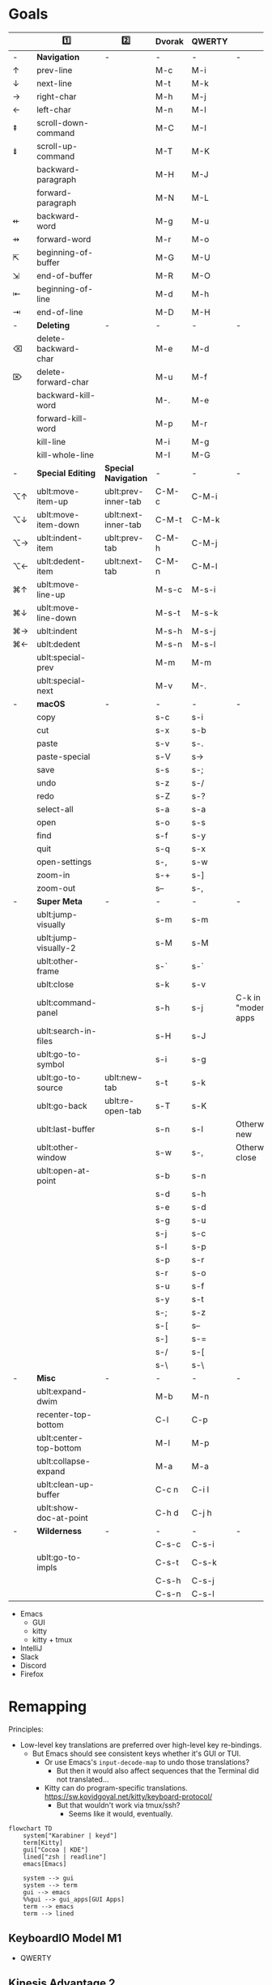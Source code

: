 * Goals
# TODO: Add columns for programs' conformance.

|    | 1️⃣                     | 2️⃣                  | Dvorak | QWERTY |                      |
|----+------------------------+---------------------+--------+--------+----------------------|
| -  | *Navigation*             | -                   | -      | -      | -                    |
| ↑  | prev-line              |                     | M-c    | M-i    |                      |
| ↓  | next-line              |                     | M-t    | M-k    |                      |
| →  | right-char             |                     | M-h    | M-j    |                      |
| ←  | left-char              |                     | M-n    | M-l    |                      |
| ⇞  | scroll-down-command    |                     | M-C    | M-I    |                      |
| ⇟  | scroll-up-command      |                     | M-T    | M-K    |                      |
|    | backward-paragraph     |                     | M-H    | M-J    |                      |
|    | forward-paragraph      |                     | M-N    | M-L    |                      |
| ⇷  | backward-word          |                     | M-g    | M-u    |                      |
| ⇸  | forward-word           |                     | M-r    | M-o    |                      |
| ⇱  | beginning-of-buffer    |                     | M-G    | M-U    |                      |
| ⇲  | end-of-buffer          |                     | M-R    | M-O    |                      |
| ⇤  | beginning-of-line      |                     | M-d    | M-h    |                      |
| ⇥  | end-of-line            |                     | M-D    | M-H    |                      |
|----+------------------------+---------------------+--------+--------+----------------------|
| -  | *Deleting*               | -                   | -      | -      | -                    |
| ⌫  | delete-backward-char   |                     | M-e    | M-d    |                      |
| ⌦  | delete-forward-char    |                     | M-u    | M-f    |                      |
|    | backward-kill-word     |                     | M-.    | M-e    |                      |
|    | forward-kill-word      |                     | M-p    | M-r    |                      |
|    | kill-line              |                     | M-i    | M-g    |                      |
|    | kill-whole-line        |                     | M-I    | M-G    |                      |
|----+------------------------+---------------------+--------+--------+----------------------|
| -  | *Special Editing*        | *Special Navigation*  | -      | -      | -                    |
| ⌥↑ | ublt:move-item-up      | ublt:prev-inner-tab | C-M-c  | C-M-i  |                      |
| ⌥↓ | ublt:move-item-down    | ublt:next-inner-tab | C-M-t  | C-M-k  |                      |
| ⌥→ | ublt:indent-item       | ublt:prev-tab       | C-M-h  | C-M-j  |                      |
| ⌥← | ublt:dedent-item       | ublt:next-tab       | C-M-n  | C-M-l  |                      |
| ⌘↑ | ublt:move-line-up      |                     | M-s-c  | M-s-i  |                      |
| ⌘↓ | ublt:move-line-down    |                     | M-s-t  | M-s-k  |                      |
| ⌘→ | ublt:indent            |                     | M-s-h  | M-s-j  |                      |
| ⌘← | ublt:dedent            |                     | M-s-n  | M-s-l  |                      |
|    | ublt:special-prev      |                     | M-m    | M-m    |                      |
|    | ublt:special-next      |                     | M-v    | M-.    |                      |
|----+------------------------+---------------------+--------+--------+----------------------|
| -  | *macOS*                  | -                   | -      | -      | -                    |
|    | copy                   |                     | s-c    | s-i    |                      |
|    | cut                    |                     | s-x    | s-b    |                      |
|    | paste                  |                     | s-v    | s-.    |                      |
|    | paste-special          |                     | s-V    | s->     |                      |
|    | save                   |                     | s-s    | s-;    |                      |
|    | undo                   |                     | s-z    | s-/    |                      |
|    | redo                   |                     | s-Z    | s-?    |                      |
|    | select-all             |                     | s-a    | s-a    |                      |
|    | open                   |                     | s-o    | s-s    |                      |
|    | find                   |                     | s-f    | s-y    |                      |
|    | quit                   |                     | s-q    | s-x    |                      |
|    | open-settings          |                     | s-,    | s-w    |                      |
|    | zoom-in                |                     | s-+    | s-]    |                      |
|    | zoom-out               |                     | s--    | s-,    |                      |
|----+------------------------+---------------------+--------+--------+----------------------|
| -  | *Super Meta*             | -                   | -      | -      | -                    |
|    | ublt:jump-visually     |                     | s-m    | s-m    |                      |
|    | ublt:jump-visually-2   |                     | s-M    | s-M    |                      |
|    | ublt:other-frame       |                     | s-`    | s-`    |                      |
|    | ublt:close             |                     | s-k    | s-v    |                      |
|    | ublt:command-panel     |                     | s-h    | s-j    | C-k in "modern" apps |
|    | ublt:search-in-files   |                     | s-H    | s-J    |                      |
|    | ublt:go-to-symbol      |                     | s-i    | s-g    |                      |
|    | ublt:go-to-source      | ublt:new-tab        | s-t    | s-k    |                      |
|    | ublt:go-back           | ublt:re-open-tab    | s-T    | s-K    |                      |
|    | ublt:last-buffer       |                     | s-n    | s-l    | Otherwise new        |
|    | ublt:other-window      |                     | s-w    | s-,    | Otherwise close      |
|    | ublt:open-at-point     |                     | s-b    | s-n    |                      |
|    |                        |                     | s-d    | s-h    |                      |
|    |                        |                     | s-e    | s-d    |                      |
|    |                        |                     | s-g    | s-u    |                      |
|    |                        |                     | s-j    | s-c    |                      |
|    |                        |                     | s-l    | s-p    |                      |
|    |                        |                     | s-p    | s-r    |                      |
|    |                        |                     | s-r    | s-o    |                      |
|    |                        |                     | s-u    | s-f    |                      |
|    |                        |                     | s-y    | s-t    |                      |
|    |                        |                     | s-;    | s-z    |                      |
|    |                        |                     | s-[    | s--    |                      |
|    |                        |                     | s-]    | s-=    |                      |
|    |                        |                     | s-/    | s-[    |                      |
|    |                        |                     | s-\    | s-\    |                      |
|----+------------------------+---------------------+--------+--------+----------------------|
| -  | *Misc*                   | -                   | -      | -      | -                    |
|    | ublt:expand-dwim       |                     | M-b    | M-n    |                      |
|    | recenter-top-bottom    |                     | C-l    | C-p    |                      |
|    | ublt:center-top-bottom |                     | M-l    | M-p    |                      |
|    | ublt:collapse-expand   |                     | M-a    | M-a    |                      |
|    | ublt:clean-up-buffer   |                     | C-c n  | C-i l  |                      |
|    | ublt:show-doc-at-point |                     | C-h d  | C-j h  |                      |
|----+------------------------+---------------------+--------+--------+----------------------|
| -  | *Wilderness*             | -                   | -      | -      | -                    |
|    |                        |                     | C-s-c  | C-s-i  |                      |
|    | ublt:go-to-impls       |                     | C-s-t  | C-s-k  |                      |
|    |                        |                     | C-s-h  | C-s-j  |                      |
|    |                        |                     | C-s-n  | C-s-l  |                      |

- Emacs
    - GUI
    - kitty
    - kitty + tmux
- IntelliJ
- Slack
- Discord
- Firefox

* Remapping
Principles:
- Low-level key translations are preferred over high-level key re-bindings.
    - But Emacs should see consistent keys whether it's GUI or TUI.
        - Or use Emacs's ~input-decode-map~ to undo those translations?
            - But then it would also affect sequences that the Terminal did not translated...
        - Kitty can do program-specific translations. https://sw.kovidgoyal.net/kitty/keyboard-protocol/
            - But that wouldn't work via tmux/ssh?
                - Seems like it would, eventually.

#+begin_src mermaid
flowchart TD
    system["Karabiner | keyd"]
    term[Kitty]
    gui["Cocoa | KDE"]
    lined["zsh | readline"]
    emacs[Emacs]

    system --> gui
    system --> term
    gui --> emacs
    %%gui --> gui_apps[GUI Apps]
    term --> emacs
    term --> lined
#+end_src

** KeyboardIO Model M1
- QWERTY

** Kinesis Advantage 2
- QWERTY
- Modifiers are moved around
- Ctrl+M -> Enter

** macOS
- System keyboard layout: Dvorak
- Karabiner
- Kitty, iTerm
- tmux
- ~/.inputrc
- Emacs

** FreeBSD/Linux
- System keyboard layout: Dvorak
- X keyboard layout: Dvorak
- keyd
- Kitty, Konsole
- tmux
- ~/.inputrc
- Emacs

